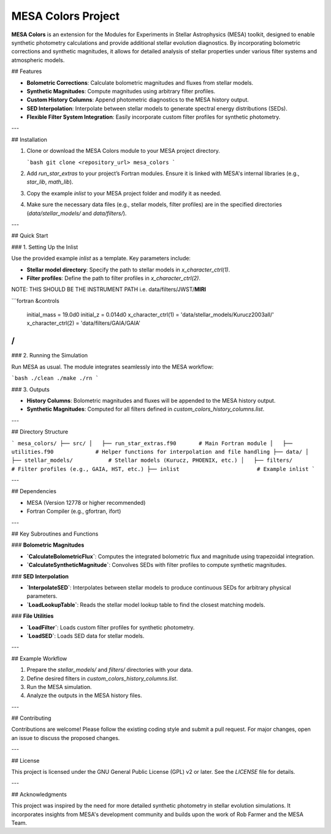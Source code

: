MESA Colors Project
====================

**MESA Colors** is an extension for the Modules for Experiments in Stellar Astrophysics (MESA) toolkit, designed to enable synthetic photometry calculations and provide additional stellar evolution diagnostics. By incorporating bolometric corrections and synthetic magnitudes, it allows for detailed analysis of stellar properties under various filter systems and atmospheric models.

## Features

- **Bolometric Corrections**: Calculate bolometric magnitudes and fluxes from stellar models.
- **Synthetic Magnitudes**: Compute magnitudes using arbitrary filter profiles.
- **Custom History Columns**: Append photometric diagnostics to the MESA history output.
- **SED Interpolation**: Interpolate between stellar models to generate spectral energy distributions (SEDs).
- **Flexible Filter System Integration**: Easily incorporate custom filter profiles for synthetic photometry.

---

## Installation

1. Clone or download the MESA Colors module to your MESA project directory.

   ```bash
   git clone <repository_url> mesa_colors
   ```

2. Add `run_star_extras` to your project’s Fortran modules. Ensure it is linked with MESA's internal libraries (e.g., `star_lib`, `math_lib`).

3. Copy the example `inlist` to your MESA project folder and modify it as needed.

4. Make sure the necessary data files (e.g., stellar models, filter profiles) are in the specified directories (`data/stellar_models/` and `data/filters/`).

---

## Quick Start

### 1. Setting Up the Inlist

Use the provided example `inlist` as a template. Key parameters include:

- **Stellar model directory**: Specify the path to stellar models in `x_character_ctrl(1)`.
- **Filter profiles**: Define the path to filter profiles in `x_character_ctrl(2)`. 
NOTE: THIS SHOULD BE THE INSTRUMENT PATH i.e. data/filters/JWST/**MIRI**

```fortran
&controls
   initial_mass = 19.0d0
   initial_z = 0.014d0
   x_character_ctrl(1) = 'data/stellar_models/Kurucz2003all/'
   x_character_ctrl(2) = 'data/filters/GAIA/GAIA'
/
```

### 2. Running the Simulation

Run MESA as usual. The module integrates seamlessly into the MESA workflow:

```bash
./clean ./make ./rn
```

### 3. Outputs

- **History Columns**: Bolometric magnitudes and fluxes will be appended to the MESA history output.
- **Synthetic Magnitudes**: Computed for all filters defined in `custom_colors_history_columns.list`.

---

## Directory Structure

```
mesa_colors/
├── src/
│   ├── run_star_extras.f90       # Main Fortran module
│   ├── utilities.f90             # Helper functions for interpolation and file handling
├── data/
│   ├── stellar_models/           # Stellar models (Kurucz, PHOENIX, etc.)
│   ├── filters/                  # Filter profiles (e.g., GAIA, HST, etc.)
├── inlist                        # Example inlist
```

---

## Dependencies

- MESA (Version 12778 or higher recommended)
- Fortran Compiler (e.g., gfortran, ifort)

---

## Key Subroutines and Functions

### **Bolometric Magnitudes**

- **`CalculateBolometricFlux`**: Computes the integrated bolometric flux and magnitude using trapezoidal integration.

- **`CalculateSyntheticMagnitude`**: Convolves SEDs with filter profiles to compute synthetic magnitudes.

### **SED Interpolation**

- **`InterpolateSED`**: Interpolates between stellar models to produce continuous SEDs for arbitrary physical parameters.

- **`LoadLookupTable`**: Reads the stellar model lookup table to find the closest matching models.

### **File Utilities**

- **`LoadFilter`**: Loads custom filter profiles for synthetic photometry.

- **`LoadSED`**: Loads SED data for stellar models.

---

## Example Workflow

1. Prepare the `stellar_models/` and `filters/` directories with your data.
2. Define desired filters in `custom_colors_history_columns.list`.
3. Run the MESA simulation.
4. Analyze the outputs in the MESA history files.

---

## Contributing

Contributions are welcome! Please follow the existing coding style and submit a pull request. For major changes, open an issue to discuss the proposed changes.

---

## License

This project is licensed under the GNU General Public License (GPL) v2 or later. See the `LICENSE` file for details.

---

## Acknowledgments

This project was inspired by the need for more detailed synthetic photometry in stellar evolution simulations. It incorporates insights from MESA's development community and builds upon the work of Rob Farmer and the MESA Team.


